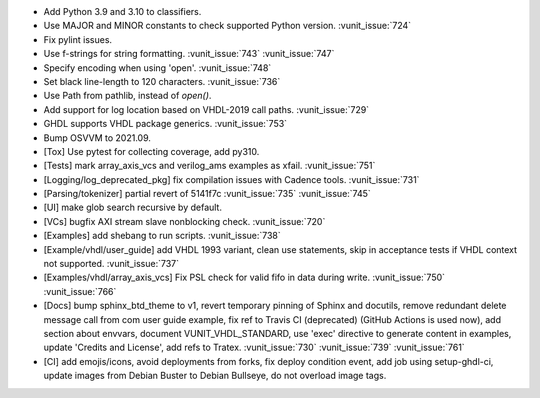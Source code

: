 - Add Python 3.9 and 3.10 to classifiers.
- Use MAJOR and MINOR constants to check supported Python version. :vunit_issue:`724`
- Fix pylint issues.
- Use f-strings for string formatting. :vunit_issue:`743` :vunit_issue:`747`
- Specify encoding when using 'open'. :vunit_issue:`748`
- Set black line-length to 120 characters. :vunit_issue:`736`
- Use Path from pathlib, instead of `open()`.
- Add support for log location based on VHDL-2019 call paths. :vunit_issue:`729`
- GHDL supports VHDL package generics. :vunit_issue:`753`
- Bump OSVVM to 2021.09.
- [Tox] Use pytest for collecting coverage, add py310.
- [Tests] mark array_axis_vcs and verilog_ams examples as xfail. :vunit_issue:`751`
- [Logging/log_deprecated_pkg] fix compilation issues with Cadence tools. :vunit_issue:`731`
- [Parsing/tokenizer] partial revert of 5141f7c :vunit_issue:`735` :vunit_issue:`745`
- [UI] make glob search recursive by default.
- [VCs] bugfix AXI stream slave nonblocking check. :vunit_issue:`720`
- [Examples] add shebang to run scripts. :vunit_issue:`738`
- [Example/vhdl/user_guide] add VHDL 1993 variant, clean use statements, skip in acceptance tests if VHDL context not supported. :vunit_issue:`737`
- [Examples/vhdl/array_axis_vcs] Fix PSL check for valid fifo in data during write. :vunit_issue:`750` :vunit_issue:`766`
- [Docs] bump sphinx_btd_theme to v1, revert temporary pinning of Sphinx and docutils, remove redundant delete message call from com user guide example, fix ref to Travis CI (deprecated) (GitHub Actions is used now), add section about envvars, document VUNIT_VHDL_STANDARD, use 'exec' directive to generate content in examples, update 'Credits and License', add refs to Tratex. :vunit_issue:`730` :vunit_issue:`739` :vunit_issue:`761`
- [CI] add emojis/icons, avoid deployments from forks, fix deploy condition event, add job using setup-ghdl-ci, update images from Debian Buster to Debian Bullseye, do not overload image tags.

